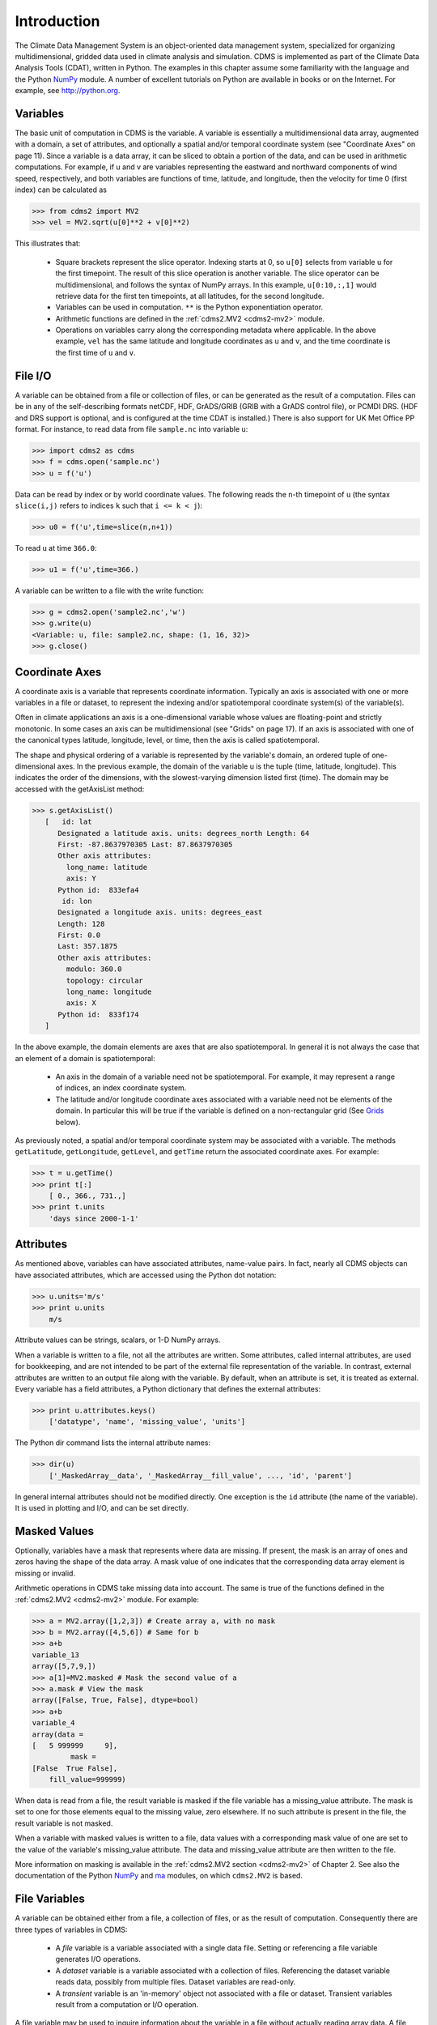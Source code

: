 Introduction
============

The Climate Data Management System is an object-oriented data management system, specialized for organizing multidimensional, gridded data used in climate analysis and simulation. CDMS is implemented as part of the Climate Data Analysis Tools (CDAT), written in Python. The examples in this chapter assume some familiarity with the language and the Python NumPy_ module. A number of excellent tutorials on Python are available in books or on the Internet. For example, see http://python.org.

.. _NumPy: http://docs.scipy.org/doc/numpy-1.10.0/reference/index.html

Variables
---------

The basic unit of computation in CDMS is the variable. A variable is essentially a multidimensional data array, augmented with a domain, a set of attributes, and optionally a spatial and/or temporal coordinate system (see "Coordinate Axes" on page 11). Since a variable is a data array, it can be sliced to obtain a portion of the data, and can be used in arithmetic computations. For example, if u and v are variables representing the eastward and northward components of wind speed, respectively, and both variables are functions of time, latitude, and longitude, then the velocity for time 0 (first index) can be calculated as

>>> from cdms2 import MV2
>>> vel = MV2.sqrt(u[0]**2 + v[0]**2)

This illustrates that:

 - Square brackets represent the slice operator. Indexing starts at 0, so ``u[0]`` selects from variable ``u`` for the first timepoint. The result of this slice operation is another variable. The slice operator can be multidimensional, and follows the syntax of NumPy arrays. In this example, ``u[0:10,:,1]`` would retrieve data for the first ten timepoints, at all latitudes, for the second longitude.

 - Variables can be used in computation. ``**`` is the Python exponentiation operator.

 - Arithmetic functions are defined in the :ref:`cdms2.MV2 <cdms2-mv2>` module.

 - Operations on variables carry along the corresponding metadata where applicable. In the above example, ``vel`` has the same latitude and longitude coordinates as ``u`` and ``v``, and the time coordinate is the first time of ``u`` and ``v``.

File I/O
--------

A variable can be obtained from a file or collection of files, or can be generated as the result of a computation. Files can be in any of the self-describing formats netCDF, HDF, GrADS/GRIB (GRIB with a GrADS control file), or PCMDI DRS. (HDF and DRS support is optional, and is configured at the time CDAT is installed.) There is also support for UK Met Office PP format. For instance, to read data from file ``sample.nc`` into variable ``u``:

>>> import cdms2 as cdms
>>> f = cdms.open('sample.nc')
>>> u = f('u')

Data can be read by index or by world coordinate values. The following reads the ``n``-th timepoint of ``u`` (the syntax ``slice(i,j)`` refers to indices ``k`` such that ``i <= k < j``):

>>> u0 = f('u',time=slice(n,n+1))

To read ``u`` at time ``366.0``:

>>> u1 = f('u',time=366.)

A variable can be written to a file with the write function:

>>> g = cdms2.open('sample2.nc','w')
>>> g.write(u)
<Variable: u, file: sample2.nc, shape: (1, 16, 32)>
>>> g.close()


Coordinate Axes
---------------

A coordinate axis is a variable that represents coordinate information. Typically an axis is associated with one or more variables in a file or dataset, to represent the indexing and/or spatiotemporal coordinate system(s) of the variable(s).

Often in climate applications an axis is a one-dimensional variable whose values are floating-point and strictly monotonic. In some cases an axis can be multidimensional (see "Grids" on page 17). If an axis is associated with one of the canonical types latitude, longitude, level, or time, then the axis is called spatiotemporal.

The shape and physical ordering of a variable is represented by the variable's domain, an ordered tuple of one-dimensional axes. In the previous example, the domain of the variable u is the tuple (time, latitude, longitude). This indicates the order of the dimensions, with the slowest-varying dimension listed first (time). The domain may be accessed with the getAxisList method:

>>> s.getAxisList()
   [   id: lat
      Designated a latitude axis. units: degrees_north Length: 64
      First: -87.8637970305 Last: 87.8637970305
      Other axis attributes:
        long_name: latitude
        axis: Y
      Python id:  833efa4
       id: lon
      Designated a longitude axis. units: degrees_east
      Length: 128
      First: 0.0
      Last: 357.1875
      Other axis attributes:
        modulo: 360.0
        topology: circular
        long_name: longitude
        axis: X
      Python id:  833f174
   ]

In the above example, the domain elements are axes that are also spatiotemporal. In general it is not always the case that an element of a domain is spatiotemporal:

 - An axis in the domain of a variable need not be spatiotemporal. For example, it may represent a range of indices, an index coordinate system.
 - The latitude and/or longitude coordinate axes associated with a variable need not be elements of the domain. In particular this will be true if the variable is defined on a non-rectangular grid (See Grids_ below).

As previously noted, a spatial and/or temporal coordinate system may be associated with a variable. The methods ``getLatitude``, ``getLongitude``, ``getLevel``, and ``getTime`` return the associated coordinate axes. For example:

>>> t = u.getTime()
>>> print t[:]
    [ 0., 366., 731.,]
>>> print t.units
    'days since 2000-1-1'

Attributes
----------

As mentioned above, variables can have associated attributes, name-value pairs. In fact, nearly all CDMS objects can have associated attributes, which are accessed using the Python dot notation:

>>> u.units='m/s'
>>> print u.units
    m/s

Attribute values can be strings, scalars, or 1-D NumPy arrays.

When a variable is written to a file, not all the attributes are written. Some attributes, called internal attributes, are used for bookkeeping, and are not intended to be part of the external file representation of the variable. In contrast, external attributes are written to an output file along with the variable. By default, when an attribute is set, it is treated as external. Every variable has a field attributes, a Python dictionary that defines the external attributes:

>>> print u.attributes.keys()
    ['datatype', 'name', 'missing_value', 'units']

The Python dir command lists the internal attribute names:

>>> dir(u)
    ['_MaskedArray__data', '_MaskedArray__fill_value', ..., 'id', 'parent']

In general internal attributes should not be modified directly. One exception is the ``id`` attribute (the name of the variable). It is used in plotting and I/O, and can be set directly.

Masked Values
-------------

Optionally, variables have a mask that represents where data are missing. If present, the mask is an array of ones and zeros having the shape of the data array. A mask value of one indicates that the corresponding data array element is missing or invalid.

Arithmetic operations in CDMS take missing data into account. The same is true of the functions defined in the :ref:`cdms2.MV2 <cdms2-mv2>` module. For example:

>>> a = MV2.array([1,2,3]) # Create array a, with no mask
>>> b = MV2.array([4,5,6]) # Same for b
>>> a+b
variable_13
array([5,7,9,])
>>> a[1]=MV2.masked # Mask the second value of a
>>> a.mask # View the mask
array([False, True, False], dtype=bool)
>>> a+b
variable_4
array(data =
[   5 999999     9],
         mask =
[False  True False],
    fill_value=999999)

When data is read from a file, the result variable is masked if the file variable has a missing_value attribute. The mask is set to one for those elements equal to the missing value, zero elsewhere. If no such attribute is present in the file, the result variable is not masked.

When a variable with masked values is written to a file, data values with a corresponding mask value of one are set to the value of the variable's missing_value attribute. The data and missing_value attribute are then written to the file.

More information on masking is available in the :ref:`cdms2.MV2 section <cdms2-mv2>` of Chapter 2. See also the documentation of the Python NumPy_ and ma_ modules, on which ``cdms2.MV2`` is based.

.. _ma: http://docs.scipy.org/doc/numpy-1.10.0/reference/maskedarray.generic.html

File Variables
--------------

A variable can be obtained either from a file, a collection of files, or as the result of computation. Consequently there are three types of variables in CDMS:

 - A *file* variable is a variable associated with a single data file. Setting or referencing a file variable generates I/O operations.
 - A *dataset* variable is a variable associated with a collection of files. Referencing the dataset variable reads data, possibly from multiple files. Dataset variables are read-only.
 - A *transient* variable is an 'in-memory' object not associated with a file or dataset. Transient variables result from a computation or I/O operation.

A file variable may be used to inquire information about the variable in a file without actually reading array data. A file variable is obtained by applying the slice operator ``[]`` to a file, passing the name of the variable, or by calling the ``getVariable`` function. Note that obtaining a file variable does not actually read the data array:

>>> f = cdms2.open('sample.nc','r+')
>>> u = f.getVariable('u') # or u=f['u']
>>> u.shape
(3, 16, 32)

File variables are also useful for fine-grained I/O. They behave like transient variables, but operations on them also affect the associated file. Specifically:

 - slicing a file variable reads data,
 - setting a slice writes data,
 - referencing an attribute reads the attribute,
 - setting an attribute writes the attribute,
 - and calling a file variable like a function reads data associated with the variable

>>> f = cdms2.open('sample.nc','r+') # Open read/write
>>> uvar = f['u'] # Note square brackets
>>> uvar.shape
(3, 16, 32)
>>> u0 = uvar[0] # Reads data from sample.nc
>>> u0.shape
(16, 32)
>>> uvar[1]=u0 # Writes data to sample.nc
>>> uvar.units # Reads the attribute
'm/s'
>>> uvar.units='meters/second' # Writes the attribute 
>>> u24 = uvar(time=24.0) # Calling a variable like a function reads data
>>> f.close() # Save changes to sample.nc (I/O may be buffered)

When a transient variable is printed, the data is truncated if the size of the array is greater than the print limit. This value can be set with the function ``MV2.set_print_limit`` to force all the data to be printed:

>>> smallvar.size # Number of elements 20
>>> MV.get_print_limit() # Current limit 300
>>> smallvar
    small variable
    array(
[[ 0., 1., 2., 3.,]
[ 4., 5., 6., [ 8., 9., 10., [ 12., 13., 14., [ 16., 17., 18.,
>>> largevar.size
400
>>> largevar
large variable
array(
 7.,]
11.,]
15.,]
19.,]])
array (20,20) , type = d, has 400 elements)
>>> MV.set_print_limit(500) # Reset the print limit >>> largevar
large variable
array(
[[ 0., 1., 2., 3., 4., 5., 6., 7., 8., 9., 10., 11., 12., 13., 14., 15., 16., 17., 18., 19.,]
 ... ])

The datatype of the variable is determined with the ``dtype`` attribute:

>>> x.dtype.char
'd'

There is also the deprecated ``typecode`` function:

>>> x.typecode()
'd'

Dataset Variables
-----------------

The third type of variable, a dataset variable, is associated with a dataset, an aggregation of files treated as a single file. A dataset is created with the cdscan utility. This generates an XML metafile that describes how the files are organized and what metadata are contained in the files. In a climate simulation application, a dataset typically represents the data generated by one run of a general circulation or coupled ocean-atmosphere model.

For example, suppose data for variables ``u`` and ``v`` are stored in six files: ``u_2000.nc``, ``u_2001.nc``, ``u_2002.nc``, ``v_2000.nc``, ``v_2001.nc``, and ``v_2002.nc``. A metafile can be generated with the command:

::

  $ cdscan -x cdsample.xml [uv]*.nc

The metafile ``cdsample.xml`` is then used like an ordinary data file:

>>> f = cdms2.open('cdsample.xml')
>>> u = f('u')
>>> u.shape
(3, 16, 32)


Grids
-----

A latitude-longitude grid represents the coordinate information associated with a variable. A grid encapsulates:

 - latitude, longitude coordinates
 - grid cell boundaries
 - area weights

CDMS defines a rich set of grid types to represent the variety of coordinate systems used in climate model applications. Grids can be categorized as rectangular or nonrectangular.

A rectangular grid has latitude and longitude axes that are one-dimensional, with strictly monotonic values. The grid is essentially the Cartesian product of the axes. If either criterion is not met, the grid is nonrectangular.

CDMS supports two types of nonrectangular grid:
 
 - A curvilinear grid consists of a latitude and longitude axis, each of which is a two-dimensional coordinate axis. Curvilinear grids are often used in ocean model applications.
 - A generic grid consists of a latitude and longitude axis, each of which is an auxiliary one-dimensional coordinate axis. An auxiliary axis has values that are not necessarily monotonic. As the name suggests, generic grids can represent virtually any type of grid. However, it is more difficult to determine adjacency relationships between grid points.


.. _example-curvilinear-grid:

Example: a curvilinear grid
~~~~~~~~~~~~~~~~~~~~~~~~~~~

In this example, variable sample is defined on a 128x192 curvilinear grid. Note that:

 - The domain of variable sample is ``(y,x)`` where ``y`` and ``x`` are index coordinate axes.
 - The curvilinear grid associated with sample consists of axes ``(lat, lon)``, each a two-dimensional coordinate axis.
 - ``lat`` and ``lon`` each have domain ``(y,x)``

>>> f = cdms2.open('sampleCurveGrid.nc') # lat and lon are coordinate axes, but are grouped with data variables
>>> f.variables.keys()
['lat', 'sample', 'bounds_lon', 'lon', 'bounds_lat']
>>> f.axes.keys() # y and x are index coordinate axes
['y', 'x', 'nvert']
>>> sample = f('sample') # Read data for variable sample
>>> g = sample.getGrid() # The associated grid g is curvilinear
>>> g
<TransientCurveGrid, id: grid_1, shape: (128, 192)>
>>> sample.getAxisIds() # The domain of the variable consists of index axes
['y', 'x']
# Get the coordinate axes associated with the grid
>>> lat = g.getLatitude() # or sample.getLatitude() >>> lon = g.getLongitude() # or sample.getLongitude()
>>> lat.getAxisIds() # lat and lon have the same domain, a subset of the domain of 'sample'
['y', 'x']
>>> lat.shape # lat and lon are variables ...
(128, 192)
>>> lat
lat
array(
  array (128,192) , type = d, has 24576 elements)
>>> lat_in_radians = lat*numpy.pi/180.0 # ... so can be used in computation
>>>

.. figure:: _static/curvilinear_grid.jpg
   
   Figure 1: Curvilinear Grid

.. _example-generic-grid:

Example: a generic grid
~~~~~~~~~~~~~~~~~~~~~~~

In this example variable zs is defined on a generic grid. Figure 2 illustrates the grid, in this case a 'geodesic' grid.

>>> f.variables.keys()
['lat', 'bounds_lon', 'lon', 'zs', 'bounds_lat']
>>> f.axes.keys()
['cell', 'nvert']
>>> zs = f('zs')
>>> g = zs.getGrid()
>>> g
<TransientGenericGrid, id: grid_1, shape: (2562,)> >>> lat = g.getLatitude()
>>> lon = g.getLongitude()
>>> lat.shape
(2562,)
>>> lon.shape
(2562,)
>>> zs.shape # variable zs is defined in terms of a single index coordinate axis, 'cell'
(2562,)
>>> zs.getAxisIds() ['cell']
>>> lat.getAxisIds() # lat and lon are also defined in terms of the 'cell' axis
['cell']
>>> lat.__class__ # lat and lon are one-dimensional, 'auxiliary' coordinate axes: values are not monotonic
<class cdms2.auxcoord.TransientAuxAxis1D at 0x82eea24>

.. figure:: _static/generic_grid.jpg
   
   Figure 2: Generic Grid

Generic grids can be used to represent any of the grid types. The method `toGenericGrid` can be applied to any grid to convert it to a generic representation. Similarly, a rectangular grid can be represented as curvilinear. The method toCurveGrid is used to convert a non-generic grid to curvilinear representation:

>>> import cdms2 as cdms
>>> f = cdms.open('clt.nc')
>>> clt = f('clt')
>>> rectgrid = clt.getGrid()
>>> rectgrid.shape
(46, 72)
>>> curvegrid = rectgrid.toCurveGrid()
>>> curvegrid
<TransientCurveGrid, id: grid_1, shape: (46, 72)>
>>> genericgrid = curvegrid.toGenericGrid()
>>> genericgrid
<TransientGenericGrid, id: grid_1, shape: (3312,)>


Regridding
----------

Regridding is the process of mapping variables from one grid to another. CDMS supports two forms of regridding. Which one you use depends on the class of grids being transformed:
 - To interpolate from one rectangular grid to another, use the built-in CDMS regridder. CDMS also has built-in regridders to interpolate from one set of pressure levels to another, or from one vertical cross-section to another.
 - To interpolate from any lat-lon grid, rectangular or non-rectangular, use the SCRIP regridder.

CDMS Regridder
~~~~~~~~~~~~~~

The built-in CDMS regridder is used to transform data from one rectangular grid to another. For example, to regrid variable ``u`` (from a rectangular grid) to a 96x192 rectangular Gaussian grid:

>>> u = f('u')
>>> u.shape
(3, 16, 32)
>>> t63_grid = cdms2.createGaussianGrid(96)
>>> u63 = u.regrid(t63_grid)
>>> u63.shape
(3, 96, 192)

To regrid a variable ``uold`` to the same grid as variable ``vnew``:

>>> uold.shape
(3, 16, 32)
>>> vnew.shape
(3, 96, 192)
>>> t63_grid = vnew.getGrid() # Obtain the grid for vnew
>>> u63 = u.regrid(t63_grid)
>>> u63.shape
(3, 96, 192)

SCRIP Regridder
~~~~~~~~~~~~~~~

To interpolate between any lat-lon grid types, the SCRIP regridder may be used. The SCRIP package was developed at Los Alamos National Laboratory (http://climate.lanl.gov/Software/SCRIP/). SCRIP is written in Fortran 90, and must be built and installed separately from the CDAT/ CDMS installation.

The steps to regrid a variable are: (external to CDMS)

1. Obtain or generate the grids, in SCRIP netCDF format.
2. Run SCRIP to generate a remapping file. (in CDMS)
3. Read the regridder from the SCRIP remapping file.
4. Call the regridder with the source data, returning data on the target grid.

Steps 1 and 2 need only be done once. The regridder can be used as often as necessary.

For example, suppose the source data on a T42 grid is to be mapped to a POP curvilinear grid. Assume that SCRIP generated a remapping file named 'rmp_T42_to_POP43_conserv.nc':

::

    # Import regrid2 package for regridder functions
    import regrid2, cdms2 as cdms
    # Get the source variable
    f = cdms.open('sampleT42Grid.nc') dat = f('src_array')
    f.close()
    # Read the regridder from the remapper file
    remapf = cdms.open('rmp_T42_to_POP43_conserv.nc')
    regridf = regrid2.readRegridder(remapf)
    remapf.close()
    # Regrid the source variable
    popdat = regridf(dat)

There's more to read about regridding :doc:`later in the manual <regridding>`.

Time Types
----------

CDMS provides extensive support for time values in the :ref:`cdtime`. ``cdtime`` also defines a set of calendars, specifying the number of days in a given month. Two time types are available: relative time and component time. Relative time is time relative to a fixed base time. It consists of:

 - a units string, of the form "units since basetime"
 - a floating-point value

For example, the time "28.0 days since 1996-1-1" has ``value=28.0``, and ``units="days since 1996-1-1"``. To create a relative time type:

>>> import cdtime
>>> rt = cdtime.reltime(28.0, "days since 1996-1-1")
>>> rt
28.00 days since 1996-1-1
>>> rt.value
28.0
>>> rt.units
'days since 1996-1-1'

A component time consists of the integer fields year, month, day, hour, minute, and the floating-point field second. For example:

>>> ct = cdtime.comptime(1996,2,28,12,10,30)
>>> ct
1996-2-28 12:10:30.0
>>> ct.year
1996
>>> ct.month
2

The conversion functions ``tocomp`` and ``torel`` convert between the two representations. For instance, suppose that the time axis of a variable is represented in units "days since 1979". To find the coordinate value corresponding to January 1, 1990:

>>> ct = cdtime.comptime(1990,1)
>>> rt = ct.torel("days since 1979")
>>> rt.value
4018.0

Time values can be used to specify intervals of time to read. The syntax ``time=(c1,c2)`` specifies that data should be read for times ``t`` such that ``c1<=t<=c2``:

>>> c1 = cdtime.comptime(1990,1)
>>> c2 = cdtime.comptime(1991,1)
>>> ua = f['ua']
>>> ua.shape
(480, 17, 73, 144)
>>> x = ua.subRegion(time=(c1,c2))
>>> x.shape
(12, 17, 73, 144)

or string representations can be used:

>>> x = ua.subRegion(time=('1990-1','1991-1'))

Time types are discussed more :doc:`later in the manual <cdtime>`.

Plotting Data
-------------

Data read via the CDMS Python interface can be plotted using the vcs_ module, part of the Climate Data Analysis Tool. The ``vcs`` module provides the visualization capabilities for UV-CDAT.

.. _vcs: http://uvcdat.llnl.gov/documentation/vcs/vcs.html

To generate a plot:

 - Initialize a canvas with the ``vcs.init`` function.
 - Plot the data using the ``canvas.plot`` method.

For example:

>>> import cdms2 as cdms, vcs, os
>>> f = cdms.open(os.path.join(vcs.sample_data, "clt.nc"))
>>> f['time'][:] # Print the time coordinates
array([   0.,    1.,    2.,    3.,    4.,    5.,    6.,    7.,    8.,
          9.,   10.,   11.,   12.,   13.,   14.,   15.,   16.,   17.,
         18.,   19.,   20.,   21.,   22.,   23.,   24.,   25.,   26.,
         27.,   28.,   29.,   30.,   31.,   32.,   33.,   34.,   35.,
         36.,   37.,   38.,   39.,   40.,   41.,   42.,   43.,   44.,
         45.,   46.,   47.,   48.,   49.,   50.,   51.,   52.,   53.,
         54.,   55.,   56.,   57.,   58.,   59.,   60.,   61.,   62.,
         63.,   64.,   65.,   66.,   67.,   68.,   69.,   70.,   71.,
         72.,   73.,   74.,   75.,   76.,   77.,   78.,   79.,   80.,
         81.,   82.,   83.,   84.,   85.,   86.,   87.,   88.,   89.,
         90.,   91.,   92.,   93.,   94.,   95.,   96.,   97.,   98.,
         99.,  100.,  101.,  102.,  103.,  104.,  105.,  106.,  107.,
        108.,  109.,  110.,  111.,  112.,  113.,  114.,  115.,  116.,
        117.,  118.,  119.])
>>> clt = f('clt', time=24.0) # Read cloudiness data
>>> clt.shape
(1, 46, 72)
>>> canvas = vcs.init() # Initialize a canvas
>>> canvas.plot(clt) # Generate a plot (generates a boxfill plot)

.. figure:: _static/clt.png
   
   Figure 3: Boxfill of clt variable


By default for rectangular grids, a boxfill plot of the lat-lon slice is produced. Since variable precip includes information on time, latitude, and longitude, the continental outlines and time information are also plotted. If the variable were on a non-rectangular grid, the plot would be a 'meshfill' plot.

The plot routine has a number of options for producing different types of plots, such as isofill and x-y plots. See the vcs_ Manual for more information.

Databases
---------

Datasets can be aggregated together into hierarchical collections, called databases. In typical usage, a program:
• connects to a database • searches for data
• opens a dataset
• accesses data
Databases add the ability to search for data and metadata in a distributed computing environment. At present CDMS supports one particular type of database, based on the Lightweight Directory Access Protocol (LDAP).
Here is an example of accessing data via a database:

>>> db = cdms2.connect() # Connect to the default database.
>>> f = db.open(’ncep_reanalysis_mo’) # Open a dataset.
>>> f.variables.keys() # List the variables in the dataset.
[’ua’, ’evs’, ’cvvta’, ’tauv’, ’wap’, ’cvwhusa’, ’rss’, ’rls’, ... ’prc’, ’ts’, ’va’]

There is further discussion of databases :ref:`later in the manual <api-databases>`.
